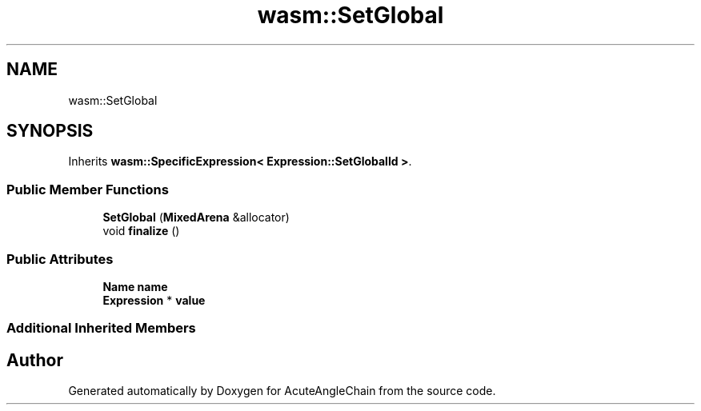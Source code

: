 .TH "wasm::SetGlobal" 3 "Sun Jun 3 2018" "AcuteAngleChain" \" -*- nroff -*-
.ad l
.nh
.SH NAME
wasm::SetGlobal
.SH SYNOPSIS
.br
.PP
.PP
Inherits \fBwasm::SpecificExpression< Expression::SetGlobalId >\fP\&.
.SS "Public Member Functions"

.in +1c
.ti -1c
.RI "\fBSetGlobal\fP (\fBMixedArena\fP &allocator)"
.br
.ti -1c
.RI "void \fBfinalize\fP ()"
.br
.in -1c
.SS "Public Attributes"

.in +1c
.ti -1c
.RI "\fBName\fP \fBname\fP"
.br
.ti -1c
.RI "\fBExpression\fP * \fBvalue\fP"
.br
.in -1c
.SS "Additional Inherited Members"


.SH "Author"
.PP 
Generated automatically by Doxygen for AcuteAngleChain from the source code\&.
